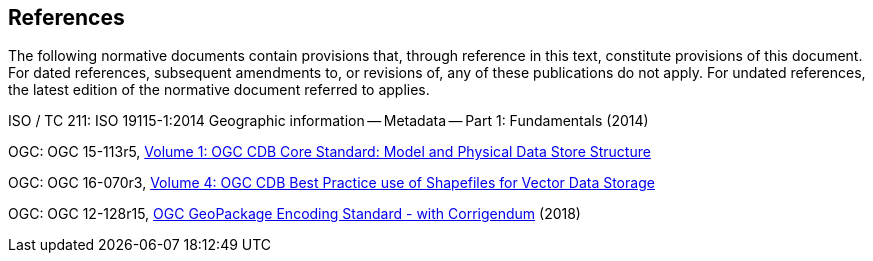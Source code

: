 == References
The following normative documents contain provisions that, through reference in this text, constitute provisions of this document. For dated references, subsequent amendments to, or revisions of, any of these publications do not apply. For undated references, the latest edition of the normative document referred to applies.

ISO / TC 211: ISO 19115-1:2014 Geographic information -- Metadata -- Part 1: Fundamentals (2014)

OGC: OGC 15-113r5, https://portal.opengeospatial.org/files/15-113r6[Volume 1: OGC CDB Core Standard: Model and Physical Data Store Structure]

OGC: OGC 16-070r3, https://portal.opengeospatial.org/files/16-070r4[Volume 4: OGC CDB Best Practice use of Shapefiles for Vector Data Storage]

OGC: OGC 12-128r15, https://portal.opengeospatial.org/files/12-128r15[OGC GeoPackage Encoding Standard - with Corrigendum] (2018)
